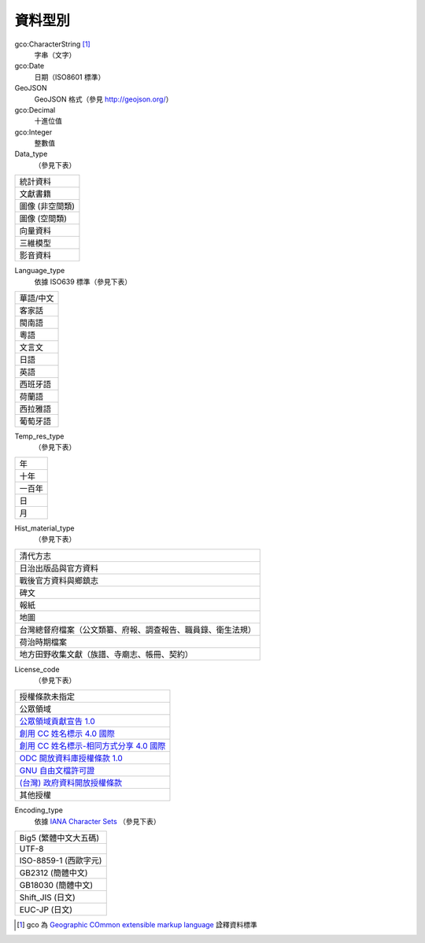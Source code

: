 ========
資料型別
========

gco:CharacterString [#]_
  字串（文字）

gco:Date
  日期（ISO8601 標準）

GeoJSON
  GeoJSON 格式（參見 http://geojson.org/）

gco:Decimal
  十進位值

gco:Integer
  整數值

Data_type
  （參見下表）

.. list-table::

   * - 統計資料
   * - 文獻書籍
   * - 圖像 (非空間類)
   * - 圖像 (空間類)
   * - 向量資料
   * - 三維模型
   * - 影音資料

Language_type
  依據 ISO639 標準（參見下表）

.. list-table::

   * - 華語/中文
   * - 客家話
   * - 閩南語
   * - 粵語
   * - 文言文
   * - 日語
   * - 英語
   * - 西班牙語
   * - 荷蘭語
   * - 西拉雅語
   * - 葡萄牙語

Temp_res_type
  （參見下表）

.. list-table::

   * - 年
   * - 十年
   * - 一百年
   * - 日
   * - 月

Hist_material_type
  （參見下表）

.. list-table::

   * - 清代方志
   * - 日治出版品與官方資料
   * - 戰後官方資料與鄉鎮志
   * - 碑文
   * - 報紙
   * - 地圖
   * - 台灣總督府檔案（公文類纂、府報、調查報告、職員錄、衛生法規）
   * - 荷治時期檔案
   * - 地方田野收集文獻（族譜、寺廟志、帳冊、契約）

License_code
  （參見下表）

.. list-table::

   * - 授權條款未指定
   * - 公眾領域
   * - `公眾領域貢獻宣告 1.0 <http://www.opendefinition.org/licenses/cc-zero>`_
   * - `創用 CC 姓名標示 4.0 國際 <http://www.opendefinition.org/licenses/cc-by>`_
   * - `創用 CC 姓名標示-相同方式分享 4.0 國際 <http://www.opendefinition.org/licenses/cc-by-sa>`_
   * - `ODC 開放資料庫授權條款 1.0 <http://www.opendefinition.org/licenses/odc-odbl>`_
   * - `GNU 自由文檔許可證 <http://www.opendefinition.org/licenses/gfdl>`_
   * - `(台灣) 政府資料開放授權條款 <http://data.gov.tw/license>`_
   * - 其他授權

Encoding_type
  依據 `IANA Character Sets <https://www.iana.org/assignments/character-sets/character-sets.xhtml>`_ （參見下表）

.. list-table::

   * - Big5 (繁體中文大五碼)
   * - UTF-8
   * - ISO-8859-1 (西歐字元)
   * - GB2312 (簡體中文)
   * - GB18030 (簡體中文)
   * - Shift_JIS (日文)
   * - EUC-JP (日文)

.. [#] gco 為 `Geographic COmmon extensible markup language <http://www.isotc211.org/2005/gco/>`_ 詮釋資料標準
